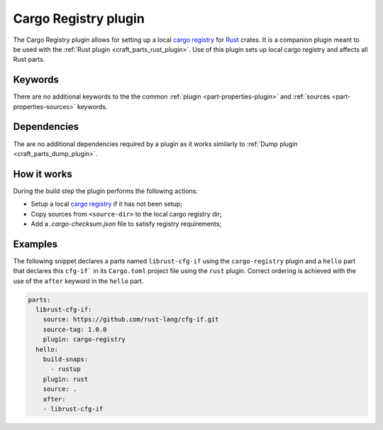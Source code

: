 .. _craft_parts_cargo_registry_plugin:

Cargo Registry plugin
=====================

The Cargo Registry plugin allows for setting up a local `cargo registry`_ for `Rust`_ crates. It is
a companion plugin meant to be used with the :ref:`Rust plugin <craft_parts_rust_plugin>`.
Use of this plugin sets up local cargo registry and affects all Rust parts.

Keywords
--------

There are no additional keywords to the the common :ref:`plugin <part-properties-plugin>`
and :ref:`sources <part-properties-sources>` keywords.

.. _cargo-registry-details-begin:

Dependencies
------------

The are no additional dependencies required by a plugin as it works similarly 
to :ref:`Dump plugin <craft_parts_dump_plugin>`.

.. _cargo-registry-details-end:

How it works
------------

During the build step the plugin performs the following actions:

* Setup a local `cargo registry`_ if it has not been setup;
* Copy sources from ``<source-dir>`` to the local cargo registry dir;
* Add a `.cargo-checksum.json` file to satisfy registry requirements;

Examples
--------

The following snippet declares a parts named ``librust-cfg-if`` using the ``cargo-registry`` plugin and
a ``hello`` part that declares this ``cfg-if``` in its ``Cargo.toml`` project file 
using the ``rust`` plugin.
Correct ordering is achieved with the use of the ``after`` keyword in the ``hello`` part.

.. code-block:: yaml

    parts:
      librust-cfg-if:
        source: https://github.com/rust-lang/cfg-if.git
        source-tag: 1.0.0
        plugin: cargo-registry
      hello:
        build-snaps:
          - rustup
        plugin: rust
        source: .
        after:
        - librust-cfg-if


.. _Rust: https://doc.rust-lang.org/stable/
.. _cargo registry: https://doc.rust-lang.org/cargo/reference/registries.html
